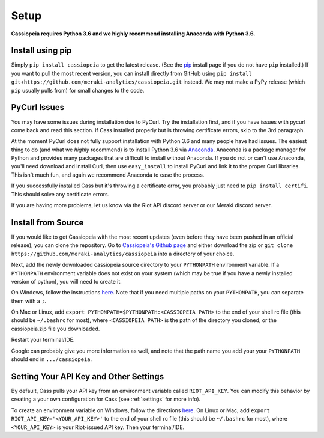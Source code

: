 Setup
#####

**Cassiopeia requires Python 3.6 and we highly recommend installing Anaconda with Python 3.6.**

Install using pip
=================
Simply ``pip install cassiopeia`` to get the latest release. (See the `pip <https://pip.pypa.io/en/stable/installing/>`_ install page if you do not have ``pip`` installed.) If you want to pull the most recent version, you can install directly from GitHub using ``pip install git+https://github.com/meraki-analytics/cassiopeia.git`` instead. We may not make a PyPy release (which ``pip`` usually pulls from) for small changes to the code.


PyCurl Issues
=============

You may have some issues during installation due to PyCurl. Try the installation first, and if you have issues with pycurl come back and read this section. If Cass installed properly but is throwing certificate errors, skip to the 3rd paragraph.

At the moment PyCurl does not fully support installation with Python 3.6 and many people have had issues. The easiest thing to do (and what we *highly* recommend) is to install Python 3.6 via `Anaconda <https://www.anaconda.com/download/>`_. Anaconda is a package manager for Python and provides many packages that are difficult to install without Anaconda. If you do not or can't use Anaconda, you'll need download and install Curl, then use ``easy_install`` to install PyCurl and link it to the proper Curl libraries. This isn't much fun, and again we recommend Anaconda to ease the process.

If you successfully installed Cass but it's throwing a certificate error, you probably just need to ``pip install certifi``. This should solve any certificate errors.

If you are having more problems, let us know via the Riot API discord server or our Meraki discord server.


Install from Source
===================
If you would like to get Cassiopeia with the most recent updates (even before they have been pushed in an official release), you can clone the repository. Go to `Cassiopeia's Github page <https://github.com/meraki-analytics/cassiopeia>`_ and either download the zip or ``git clone https://github.com/meraki-analytics/cassiopeia`` into a directory of your choice.

Next, add the newly downloaded cassiopeia source directory to your ``PYTHONPATH`` environment variable. If a ``PYTHONPATH`` environment variable does not exist on your system (which may be true if you have a newly installed version of python), you will need to create it.

On Windows, follow the instructions `here <https://www.microsoft.com/resources/documentation/windows/xp/all/proddocs/en-us/sysdm_advancd_environmnt_addchange_variable.mspx?mfr=true>`_. Note that if you need multiple paths on your ``PYTHONPATH``, you can separate them with a ``;``.

On Mac or Linux, add ``export PYTHONPATH=$PYTHONPATH:<CASSIOPEIA PATH>`` to the end of your shell rc file (this should be ``~/.bashrc`` for most), where ``<CASSIOPEIA PATH>`` is the path of the directory you cloned, or the cassiopeia.zip file you downloaded.

Restart your terminal/IDE.

Google can probably give you more information as well, and note that the path name you add your your ``PYTHONPATH`` should end in ``.../cassiopeia``.


Setting Your API Key and Other Settings
=======================================
By default, Cass pulls your API key from an environment variable called ``RIOT_API_KEY``. You can modify this behavior by creating a your own configuration for Cass (see :ref:`settings` for more info).

To create an environment variable on Windows, follow the directions `here <https://www.microsoft.com/resources/documentation/windows/xp/all/proddocs/en-us/sysdm_advancd_environmnt_addchange_variable.mspx?mfr=true>`_. On Linux or Mac, add ``export RIOT_API_KEY='<YOUR_API_KEY>'`` to the end of your shell rc file (this should be ``~/.bashrc`` for most), where ``<YOUR_API_KEY>`` is your Riot-issued API key. Then your terminal/IDE.
